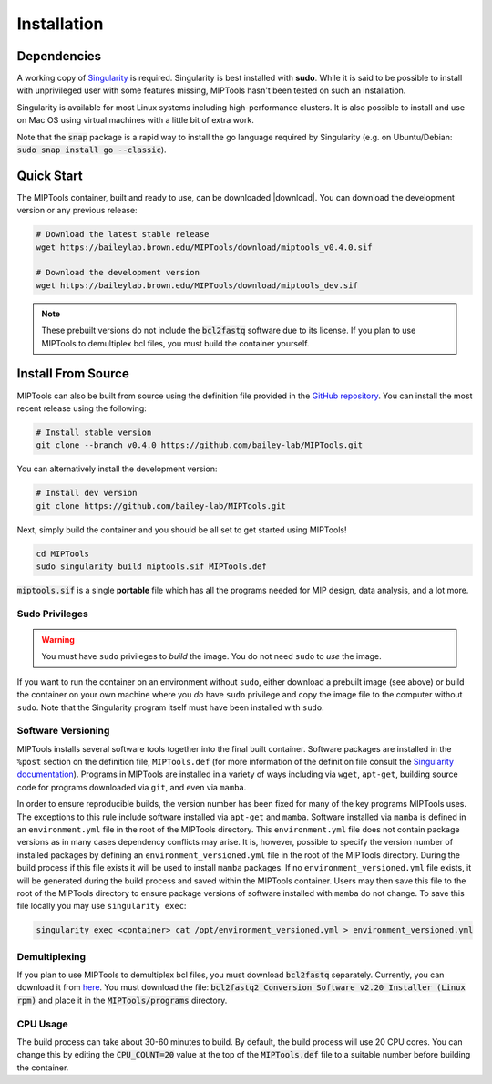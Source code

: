============
Installation
============

Dependencies
============

A working copy of `Singularity <https://www.sylabs.io/docs/>`_ is required.
Singularity is best installed with **sudo**. While it is said to be possible to
install with unprivileged user with some features missing, MIPTools hasn't been
tested on such an installation.

Singularity is available for most Linux systems including high-performance clusters. It is also possible to install
and use on Mac OS using virtual machines with a little bit of extra work.

Note that the :code:`snap` package is a rapid way to install the go language
required by Singularity (e.g. on Ubuntu/Debian: :code:`sudo snap install go
--classic`).

Quick Start
===========
The MIPTools container, built and ready to use, can be downloaded |download|.
You can download the development version or any previous release:

.. |download| raw:: html

  <a href="https://baileylab.brown.edu/MIPTools/download/"
  target="_blank">here</a>

.. code-block:: shell
	
	# Download the latest stable release
	wget https://baileylab.brown.edu/MIPTools/download/miptools_v0.4.0.sif

	# Download the development version
	wget https://baileylab.brown.edu/MIPTools/download/miptools_dev.sif

.. note::
	
	These prebuilt versions do not include the :code:`bcl2fastq` software due to
	its license. If you plan to use MIPTools to demultiplex bcl files, you must
	build the container yourself.

.. _install-source:

Install From Source 
===================
MIPTools can also be built from source using the definition file provided in
the `GitHub repository <https://github.com/bailey-lab/MIPTools>`_. You can
install the most recent release using the following:

.. code-block:: shell

	# Install stable version
	git clone --branch v0.4.0 https://github.com/bailey-lab/MIPTools.git


You can alternatively install the development version:

.. code-block:: shell

	# Install dev version
	git clone https://github.com/bailey-lab/MIPTools.git

Next, simply build the container and you should be all set to get started using
MIPTools!

.. code-block:: shell

	cd MIPTools
	sudo singularity build miptools.sif MIPTools.def

:code:`miptools.sif` is a single **portable** file which has all the programs
needed for MIP design, data analysis, and a lot more.

Sudo Privileges
---------------

.. warning::

	You must have ``sudo`` privileges to *build* the image. You do not need
	``sudo`` to *use* the image.

If you want to run the container on an environment without ``sudo``, either
download a prebuilt image (see above) or build the container on your own
machine where you *do* have ``sudo`` privilege and copy the image file to the
computer without ``sudo``. Note that the Singularity program itself must have
been installed with ``sudo``.

Software Versioning
-------------------

MIPTools installs several software tools together into the final built
container. Software packages are installed in the ``%post`` section on the
definition file, ``MIPTools.def`` (for more information of the definition file
consult the `Singularity documentation <https://sylabs.io/docs>`_). Programs in
MIPTools are installed in a variety of ways including via ``wget``,
``apt-get``, building source code for programs downloaded via ``git``, and even
via ``mamba``.

In order to ensure reproducible builds, the version number has been fixed for
many of the key programs MIPTools uses. The exceptions to this rule include
software installed via ``apt-get`` and ``mamba``. Software installed via
``mamba`` is defined in an ``environment.yml`` file in the root of the MIPTools
directory. This ``environment.yml`` file does not contain package versions as
in many cases dependency conflicts may arise. It is, however, possible to
specify the version number of installed packages by defining an
``environment_versioned.yml`` file in the root of the MIPTools directory.
During the build process if this file exists it will be used to install
``mamba`` packages. If no ``environment_versioned.yml`` file exists, it will be
generated during the build process and saved within the MIPTools container.
Users may then save this file to the root of the MIPTools directory to ensure
package versions of software installed with ``mamba`` do not change. To save
this file locally you may use ``singularity exec``:

.. code-block:: shell

	singularity exec <container> cat /opt/environment_versioned.yml > environment_versioned.yml


Demultiplexing
--------------

If you plan to use MIPTools to demultiplex bcl files, you must download
:code:`bcl2fastq` separately. Currently, you can download it from `here
<https://support.illumina.com/downloads/bcl2fastq-conversion-software-v2-20.html>`_.
You must download the file: :code:`bcl2fastq2 Conversion Software v2.20
Installer (Linux rpm)` and place it in the :code:`MIPTools/programs` directory.

CPU Usage
---------

The build process can take about 30-60 minutes to build. By default, the 
build process will use 20 CPU cores. You can change this by editing the
:code:`CPU_COUNT=20` value at the top of the
:code:`MIPTools.def` file to a suitable number before building the container.
